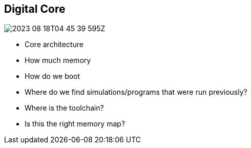 == Digital Core

image::2023-08-18T04-45-39-595Z.png[] 

- Core architecture
- How much memory
- How do we boot
- Where do we find simulations/programs that were run previously?
- Where is the toolchain?
- Is this the right memory map?
